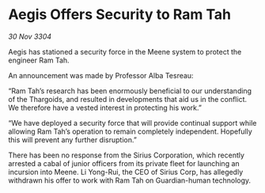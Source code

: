 * Aegis Offers Security to Ram Tah

/30 Nov 3304/

Aegis has stationed a security force in the Meene system to protect the engineer Ram Tah. 

An announcement was made by Professor Alba Tesreau: 

“Ram Tah’s research has been enormously beneficial to our understanding of the Thargoids, and resulted in developments that aid us in the conflict. We therefore have a vested interest in protecting his work.” 

“We have deployed a security force that will provide continual support while allowing Ram Tah’s operation to remain completely independent. Hopefully this will prevent any further disruption.” 

There has been no response from the Sirius Corporation, which recently arrested a cabal of junior officers from its private fleet for launching an incursion into Meene. Li Yong-Rui, the CEO of Sirius Corp, has allegedly withdrawn his offer to work with Ram Tah on Guardian-human technology.